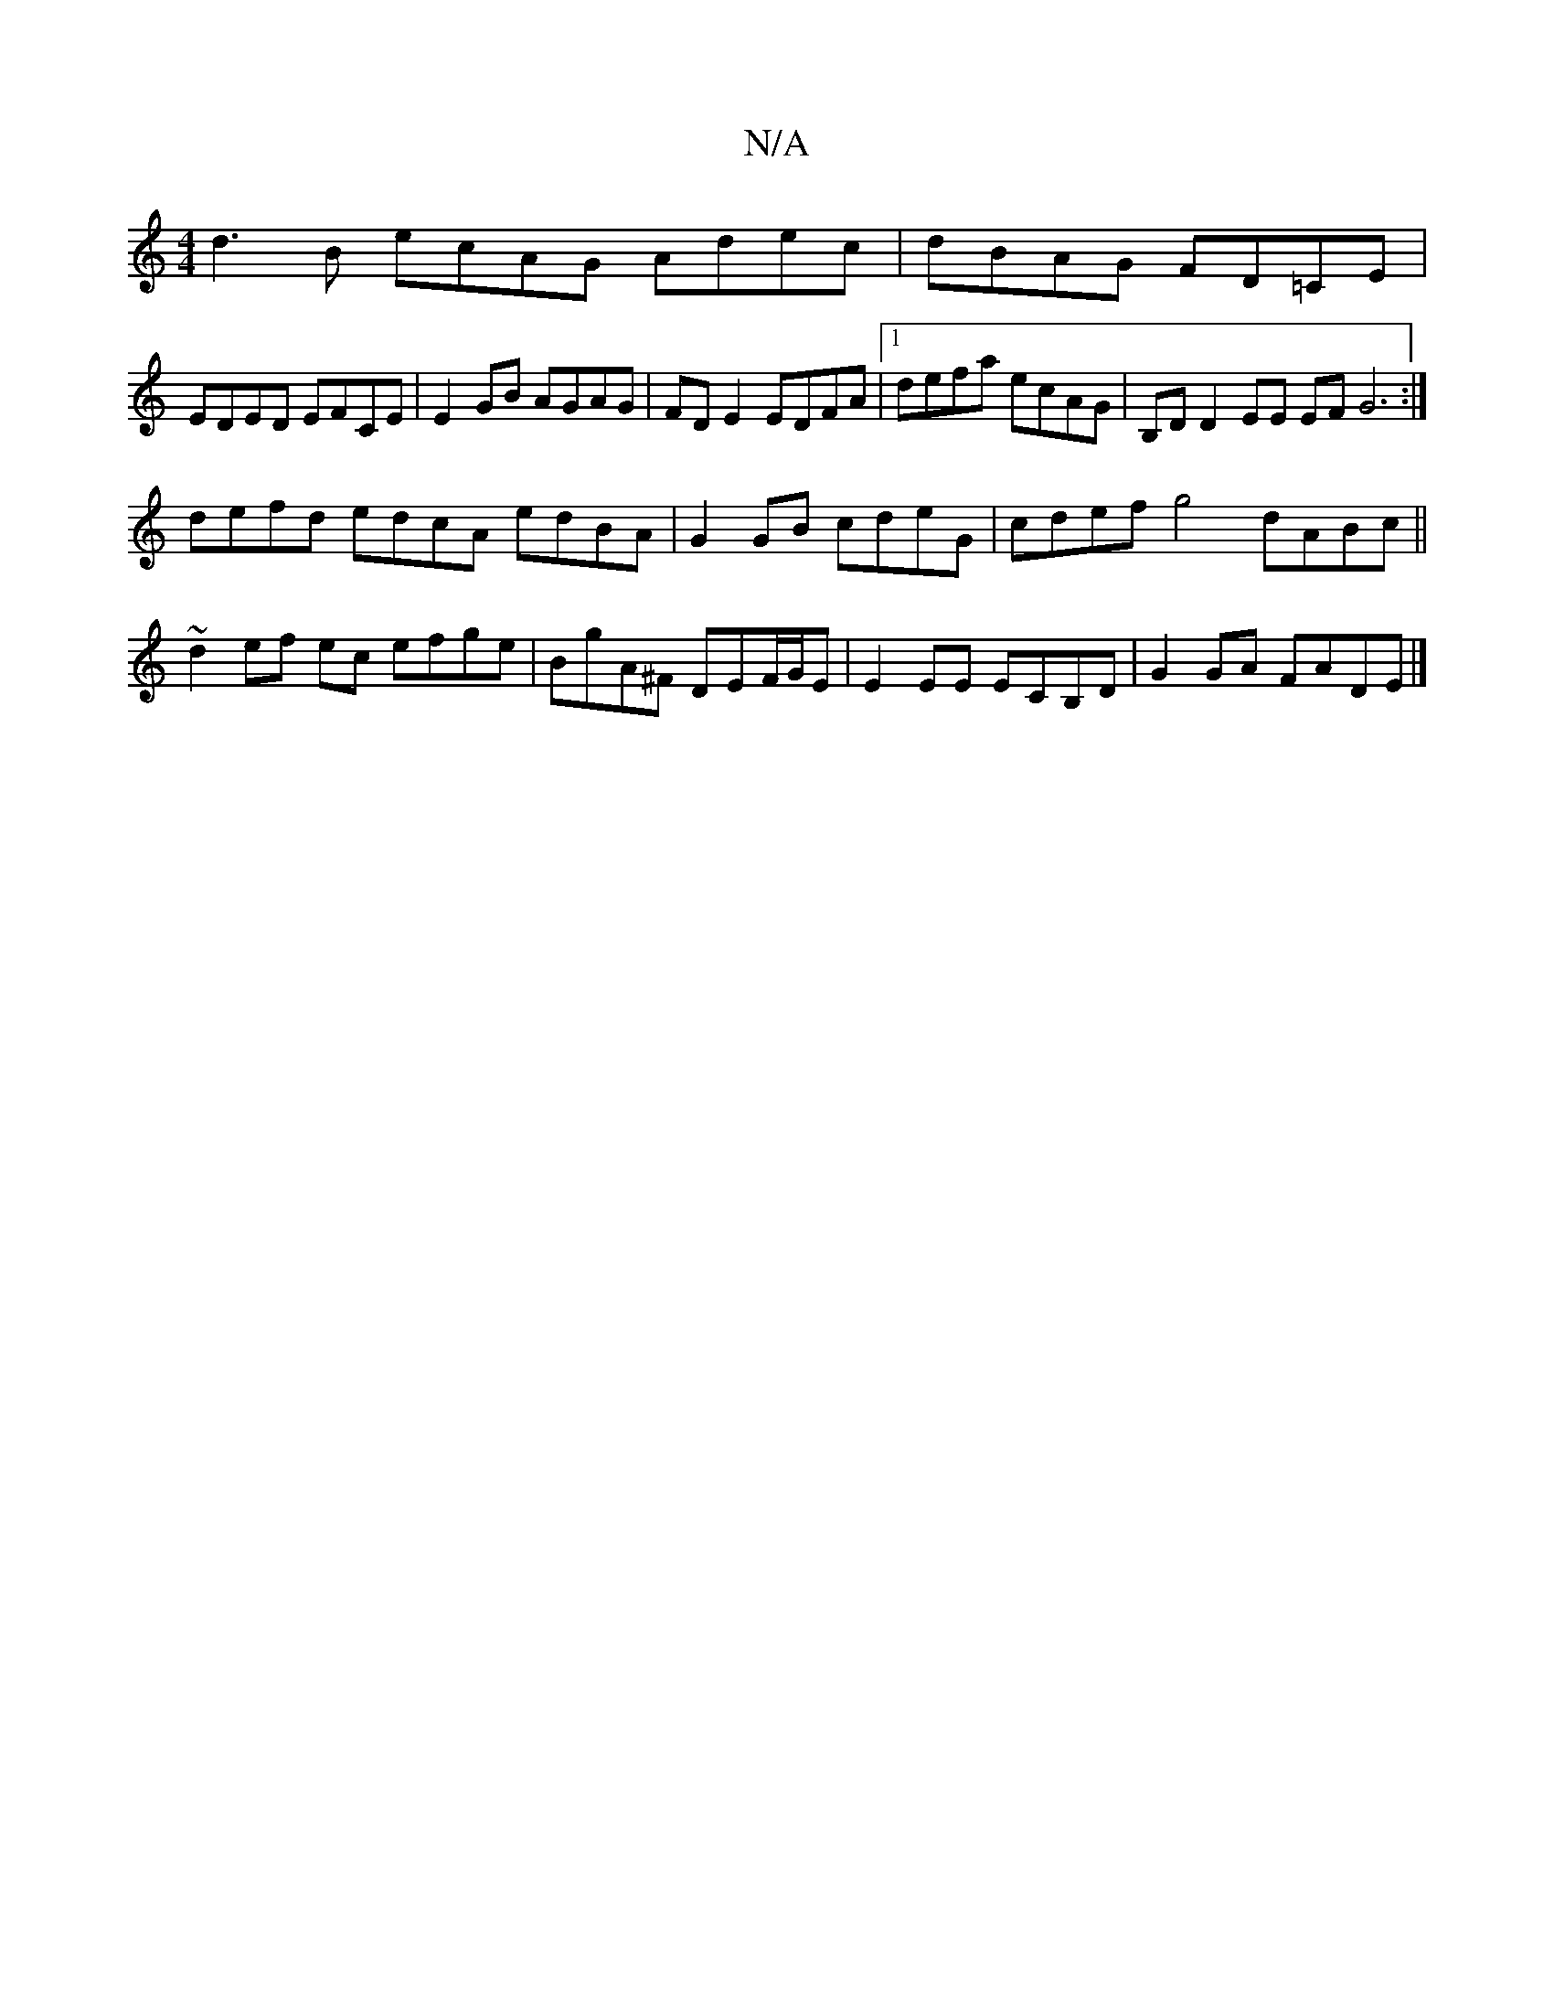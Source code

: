 X:1
T:N/A
M:4/4
R:N/A
K:Cmajor
d3B ecAG Adec|dBAG FD=CE |
EDED EFCE|E2GB AGAG|FD E2 EDFA |1 defa ecAG | B,D D2 EE EF G6 :|
defd edcA edBA|G2GB cdeG| cdef g4- dABc ||~d2 ef ec efge | BgA^F DEF/G/E | E2EE ECB,D | G2 GA FADE|]

|: ~G3
